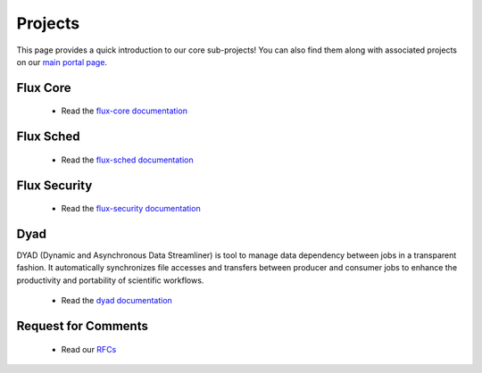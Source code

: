 .. _projects:

========
Projects
========

This page provides a quick introduction to our core sub-projects! You can also find them along with associated projects on our `main portal page <https://flux-framework.org>`_.


---------
Flux Core
---------

 -  Read the `flux-core documentation <https://flux-framework.readthedocs.io/projects/flux-core/en/latest/index.html>`_

----------
Flux Sched
----------

 -  Read the `flux-sched documentation <https://flux-framework.readthedocs.io/projects/flux-sched/en/latest/index.html>`_

-------------
Flux Security
-------------

 -  Read the `flux-security documentation <https://flux-framework.readthedocs.io/projects/flux-security/en/latest/index.html>`_

----
Dyad
----

DYAD (Dynamic and Asynchronous Data Streamliner) is tool to manage data dependency between jobs in a transparent fashion. It automatically synchronizes file accesses and transfers between producer and consumer jobs to enhance the productivity and portability of scientific workflows.

 -  Read the `dyad documentation <https://dyad.readthedocs.io/en/latest/index.html#>`_

--------------------
Request for Comments
--------------------

 -  Read our `RFCs <https://flux-framework.readthedocs.io/projects/flux-rfc/en/latest/index.html>`_
